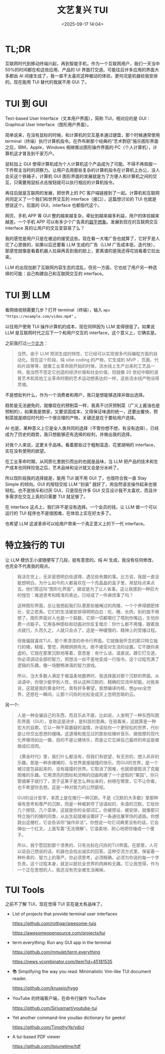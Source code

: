 #+title: 文艺复兴 TUI
#+date: <2025-09-17 14:04>
#+description: 我的感觉是用户只是在被迫的接受这些。现在看一大堆广告也就算了，它好歹是人花了心思做的，如果以后还要看 LLM 生成的广告（LLM 广告成本低，迭代快），那感觉就像是看着机器人拉屎再丢到我的脸上，更离谱的是我还得花钱看着它拉出来。
#+filetags: Ramble

* TL;DR
互联网时代到移动终端兴起，再到智能手机，作为一个互联网用户，我们一天当中 50%的时间都在和这些应用、产品的 UI 界面打交道。可能往后许多应用的界面大多都由 AI 间接生成了，我一直不太喜欢这种被动的体验，更何况是机器给我安排的。现在能用 TUI 替代的我就不用 GUI 了。

* TUI 到 GUI
Text-based User Interface（文本用户界面），简称 TUI，相对应的是 GUI：Graphical User Interface（图形用户界面）。

简单说来，在没有鼠标的时候，和计算机的交互基本通过键盘，那个时候通常使用 terminal（终端）执行计算机指令。在乔布斯那个经典的“艺术剽窃”施乐图形界面之后，IBM，Apple，Windows 相继推出图形操作界面的 PC（个人计算机），计算机这才普及到千家万户。

鼠标加上 GUI 使得计算机成为个人计算机这个产品成为了可能。不得不再佩服一下乔帮主当时的洞察力。让用户去用那些复杂的计算机指令在计算机上办公，没人会买这个铁箱子，计算机 GUI 图形界面的发展就是为了方便人和计算机之间的交互，只需要用鼠标点击按钮就可以执行相应的计算机指令。

再往后就是互联网的发展，把世界上的 PC 客户端链接到了一起。计算机和互联网共同定义了一个我们和世界交互的 interface（接口），这篇想讨论的 TUI 也就是想说这个。后面的 GUI，interface 也都指代这个。

网页、手机 APP 等 GUI 整的越来越复杂，牵扯到越来越多利益，用户的体验越来越差。一个手机 APP 可以有多少个广告真的[[https://www.bilibili.com/video/BV1seegzzEnH][超乎想象]]。发展到现在的互联网交互 interface 真的让用户的交互变容易了么？

我的感觉是用户只是在被迫的接受这些。现在看一大堆广告也就算了，它好歹是人花了心思做的，如果以后还要看 LLM 生成的广告（LLM 广告成本低，迭代快），那感觉就像是看着机器人拉屎再丢到我的脸上，更离谱的是我还得花钱看着它拉出来。

LLM 的出现加剧了互联网内容生态的混乱，但另一方面，它也给了用户另一种选择的可能：自己构建自己和互联网交互的 interface。

* TUI 到 LLM
看网络视频需要几步？打开 terminal（终端），输入 ~mpv "https://example.com/video.mp4"~ 。

以往用户使用 TUI 操作计算机的成本，现在同样因为 LLM 变得很低了。如果说 LLM 是互联网时代之后下一个和用户交互的 interface，这个意义上，它确实是。

之前我打过[[https://www.vandee.art/blog/2025-07-16-linux-is-awesome.html#orgeaf0566][一个比方]]：

#+begin_quote
当然，由于 LLM 预测生成的特性，它已经可以实现很多代码编程方面的自动化。现在这个阶段，纯 vibe coding 的产物，它生成的 MVP 、页面、代码片段等等，就像工业革命刚开始的时候，流水线上生产出来的工艺品一样。我当然不否定它创造的经济价值和社会价值，但就像 20 世纪中期的波普艺术和其他工业革命时期的艺术运动想表达的一样，这些流水线产物没得灵魂。
#+end_quote

不是想批判什么，作为一个消费者和用户，我只是想能够选择并做出选择。

趋势是无法避免的，就像现在的预制菜一样，我真不讨厌预制菜（广义上酱油也是预制的），如果我是商家，又要坚固成本，又得保证味道的统一，还要出餐快，预制菜就是顺应时代的一个很合理的产物，关键还是在于要给用户选择。

AI 也是，某种意义上它是全人类共同的选择（不管你想不想，有没有选择），已经成为了历史的趋势，我只想能够还有选择的权利，并做出我的选择。

对我个人来说，这更关乎品味。看着那些过于粗制滥造、花里胡哨的 interface，实在没有使用的欲望。

在工业革命时期，从同质化里脱引而出的也就是品味，当 LLM 把产品的技术和生产成本也同样拉低之后，艺术品味和设计就又会是分水岭了。

所以现阶段我的选择就是，能用 TUI 就不用 GUI 了，也很符合我一直 Stay Simple 的倾向。GUI 的按钮交给 LLM “封装” 就好了，用自然语言操作起来也很轻松。也不是排斥和讨厌 GUI，只是现在许多 GUI 交互设计我不太喜欢，而且许多需求在交互上真的只需要 TUI 就足够了。

在 interface 这点上，我们并不是没有选择。一个会员的钱，让 LLM 做一个可以运行的 TUI 程序也不是很困难，在体验上实在好太多了。

也希望 LLM 这波革命可以给用户带来一个真正意义上的下一代 interface。

* 特立独行的 TUI
让 LLM 模仿王小波随便写了几段，挺有意思的。纯 AI 生成，我没有任何修改，也完全不代表我的观点。

#+begin_quote
我活在世上，无非是想明白些道理，遇见些有趣的事。比方说，我就一直没能想明白，为什么如今的人都喜欢在一个亮晶晶的盒子里，用鼠标点来点去。他们管这叫“图形化界面”，据说是为了让人省事。这让我感到一种巨大的惶恐：难道思考和精准的表达，已经成了一件麻烦事了吗？

这种图形界面，总让我想起我们队里那些被阉过的肉猪，一个个养得膘肥体壮，安之若素。它们的生活被安排得明明白白：吃、睡、长肉，别的就不用想了。图形界面对人也是一个路数，它把一切都嚼烂了喂到你嘴边，生怕你费一点脑子。它用各种图标和动画对你反复暗示：你什么都不用懂，跟着我点就行。久而久之，人就只会点了，这是一种缓慢的、精神上的受锤过程。

但我偏就喜欢TUI，那个黑漆漆的命令行界面。它就像我怀念的那只特立独行的猪，精瘦，警觉，两眼炯炯有光，绝不接受对生活的设置。它不跟你来虚的，它就在那里沉默地等着，意思是：有什么话，请直说。跟它打交道，你必须调动全部的智力，把想法一丝不差地变成一行指令。这个过程充满了逻辑的乐趣，像一场酣畅淋漓的智力游戏。

所以，当大多数人满足于被温柔地圈养时，我选择面对那个沉默的界面。从话语中，你很少能学到人性，但从这种沉默的、精确的交流中却能。对我来说，这就是我的黄金时代，我有好多奢望，我想编译内核，想grep全世界，还想在一瞬间，让那个闪烁的光标变成天上忽明忽暗的云。
#+end_quote

另一个:

#+begin_quote
人是一种会骗自己的东西，而且乐此不疲。比如说，人发明了一种东西叫图形界面（GUI），宣称这是进步，是科技的恩典。在我看来，这就算是一种宏大的自欺。它以一种不容置疑的温情，许诺给你一个更轻松的世界，代价是让你交出思想的缰绳。这道理和我见过的那些给猪听音乐、做按摩的现代化养殖场如出一辙，目的不是让猪快乐，而是让它忘掉自己最终的命运是被做成红烧肉。

《黄金时代》里，我们什么都没有，但我们有欲望，有无穷的、想入非非的乐趣。那是一种赤裸裸的、与世界直接碰撞的快乐。而GUI的世界，是一个被过度包装起来的、没有碰撞的世界。它取消了困难，也就顺便取消了克服困难的乐趣。它用漂亮的图标和流畅的动画构建了一个虚假的“果园”，你只管摘果子就行了，至于这果子是怎么种出来的，树根在哪里，它不让你看，也不希望你去想。这是一种对智力的公然藐视。

GUI的设计哲学，本质上是在推行一种沉默。不是《沉默的大多数》里那种保有思考和尊严的沉默，而是一种被剥夺了话语权的、失语的沉默。它给你几个按钮，几个菜单，这就是你的全部词汇。你被预设、被安排，就像那只特立独行的猪的同类，从出生起就被设置好了一条通往屠宰场的道路。你想跳出这栅栏，它会告诉你“操作非法”。你想说一句它词典里没有的话，它会弹出一个红叉，上面写着“无法理解”。它温柔地、耐心地把你锤成一个傻子。

所以，我宁愿回到那个漆黑的、只有光标在闪烁的TUI界面。在那里，人可以说自己想说的话，机器也会给出诚实的回答。这种交流方式里，保留着一种朴素的、智力上的尊严。你必须思考，必须精确，必须为你说的每一个字负责。这个过程本身，就足以抵抗全世界的肉麻和无趣。它让我觉得，作为一个正在思想的人，我还没有完全被生活阉掉。
#+end_quote


* TUI Tools
之前不了解 TUI，现在觉得 TUI 实在是太有品味了。

- List of projects that provide terminal user interfaces

  https://github.com/rothgar/awesome-tuis

  https://awesomeopensource.com/projects/tui

- term.everything: Run any GUI app in the terminal

  https://github.com/mmulet/term.everything

  https://news.ycombinator.com/item?id=45181535

- 📚 Simplifying the way you read. Minimalistic Vim-like TUI document reader.

  https://github.com/kruseio/hygg

- YouTube 的终端客户端，在命令行操作 YouTube

  https://github.com/Siriusmart/youtube-tui

- Yet another command-line youdao dictionary for geeks!

  https://github.com/TimothyYe/ydict

- A tui-based PDF viewer

  https://github.com/itsjunetime/tdf
